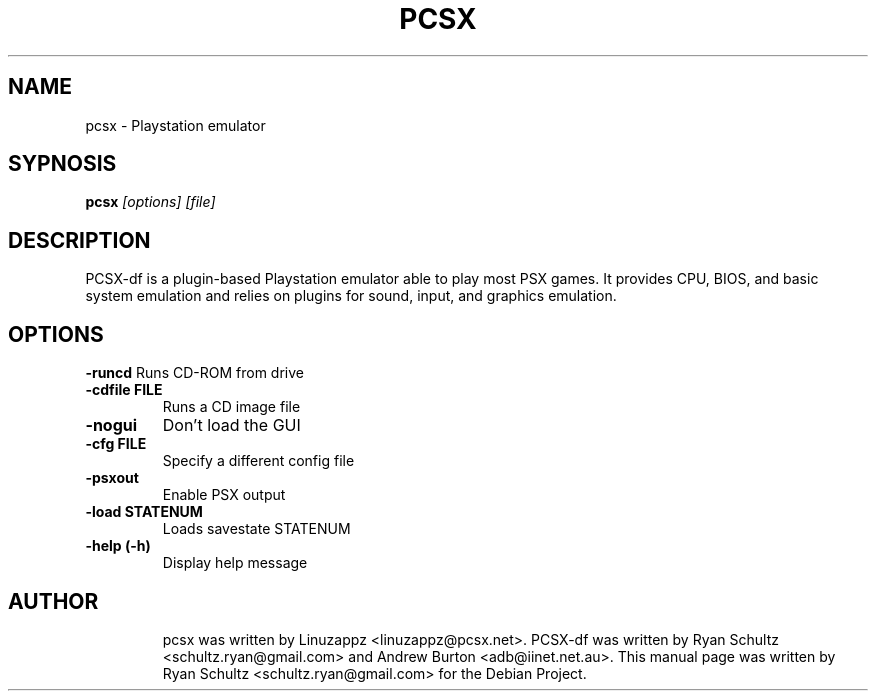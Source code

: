 .\"                                      Hey, EMACS: -*- nroff -*-
.TH PCSX 1 "October 01, 2005"
.SH NAME
pcsx - Playstation emulator
.SH SYPNOSIS
.B pcsx
.I [options] [file]
.SH DESCRIPTION
PCSX-df is a plugin-based Playstation emulator able to play most PSX games. It provides CPU, BIOS, and basic system emulation and relies on plugins for sound, input, and graphics emulation.
.PP
.SH OPTIONS
.B -runcd
Runs CD-ROM from drive
.TP
.B -cdfile FILE
Runs a CD image file
.TP
.B -nogui
Don't load the GUI
.TP
.B -cfg FILE
Specify a different config file
.TP
.B -psxout
Enable PSX output
.TP
.B -load STATENUM
Loads savestate STATENUM
.TP
.B -help (-h)
Display help message
.TP
.SH AUTHOR
pcsx was written by Linuzappz <linuzappz@pcsx.net>. PCSX-df was written by Ryan Schultz <schultz.ryan@gmail.com> and Andrew Burton <adb@iinet.net.au>.
This manual page was written by Ryan Schultz <schultz.ryan@gmail.com> for the Debian Project.
